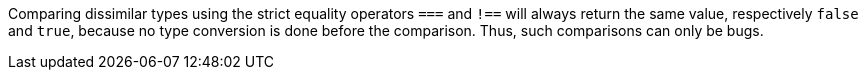 Comparing dissimilar types using the strict equality operators ``++===++`` and ``++!==++`` will always return the same value, respectively ``++false++`` and ``++true++``, because no type conversion is done before the comparison. Thus, such comparisons can only be bugs.